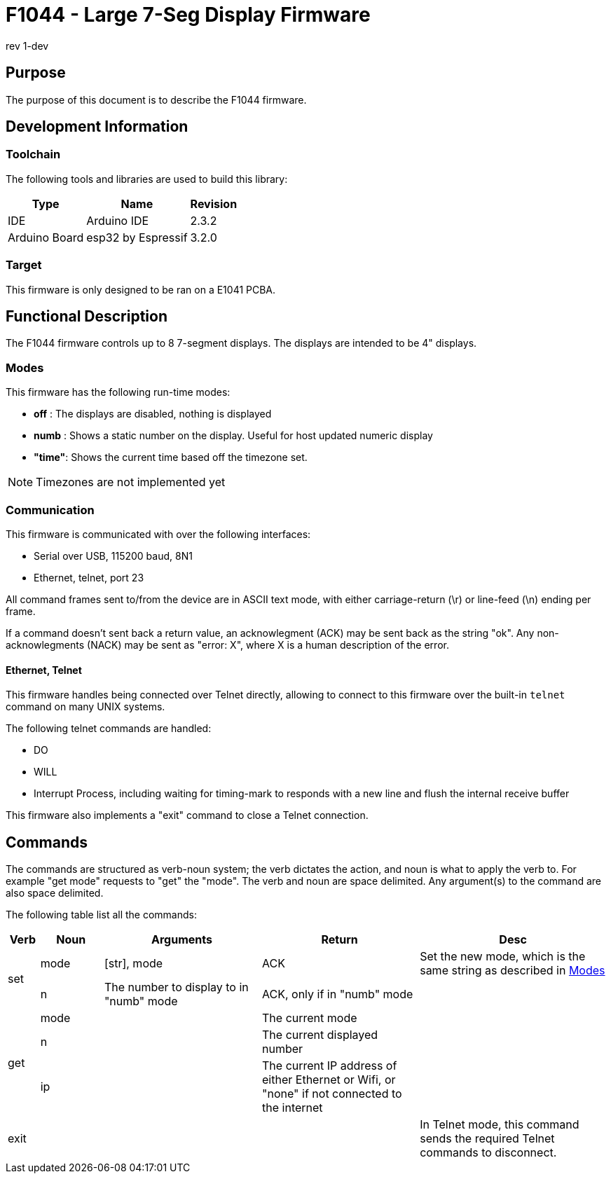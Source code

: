 = F1044 - Large 7-Seg Display Firmware
rev 1-dev

== Purpose
The purpose of this document is to describe the F1044 firmware.

== Development Information

=== Toolchain
The following tools and libraries are used to build this library:

[%autowidth]
|===
|Type|Name|Revision

|IDE
|Arduino IDE
|2.3.2

|Arduino Board
|esp32 by Espressif
|3.2.0
|===

=== Target
This firmware is only designed to be ran on a E1041 PCBA.

== Functional Description
The F1044 firmware controls up to 8 7-segment displays. The displays are intended to be 4" displays.

=== Modes
This firmware has the following run-time modes:

* *off* : The displays are disabled, nothing is displayed
* *numb* : Shows a static number on the display. Useful for host updated numeric display
* *"time"*: Shows the current time based off the timezone set.

NOTE: Timezones are not implemented yet

=== Communication
This firmware is communicated with over the following interfaces:

* Serial over USB, 115200 baud, 8N1
* Ethernet, telnet, port 23

All command frames sent to/from the device are in ASCII text mode, with either carriage-return (\r) or line-feed (\n) ending per frame.

If a command doesn't sent back a return value, an acknowlegment (ACK) may be sent back as the string "ok".
Any non-acknowlegments (NACK) may be sent as "error: X", where X is a human description of the error.

==== Ethernet, Telnet
This firmware handles being connected over Telnet directly, allowing to connect to this firmware over the built-in `telnet` command on many UNIX systems.

The following telnet commands are handled:

* DO
* WILL
* Interrupt Process, including waiting for timing-mark to responds with a new line and flush the internal receive buffer

This firmware also implements a "exit" command to close a Telnet connection.

[page-layout=landscape]
<<<


== Commands
The commands are structured as verb-noun system; the verb dictates the action, and noun is what to apply the verb to. For example "get mode" requests to "get" the "mode".
The verb and noun are space delimited. Any argument(s) to the command are also space delimited.

The following table list all the commands:

// [%autowidth]
[cols="1,2,5,5,6"]
|===
|Verb|Noun|Arguments|Return|Desc

.2+|set
|mode
|[str], mode
|ACK
|Set the new mode, which is the same string as described in <<Modes>>

|n
|The number to display to in "numb" mode
|ACK, only if in "numb" mode
|

.3+|get
|mode
|
|The current mode
|

|n
|
|The current displayed number
|

|ip
|
|The current IP address of either Ethernet or Wifi, or "none" if not connected to the internet
|

|exit
|
|
|
|In Telnet mode, this command sends the required Telnet commands to disconnect.
|===
